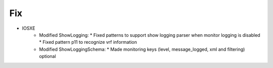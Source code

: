 --------------------------------------------------------------------------------
                                Fix
--------------------------------------------------------------------------------
* IOSXE
    * Modified ShowLogging:
      * Fixed patterns to support show logging parser when monitor logging is disabled
      * Fixed pattern p11 to recognize vrf information

    * Modified ShowLoggingSchema:
      * Made monitoring keys (level, message_logged, xml and filtering) optional 
